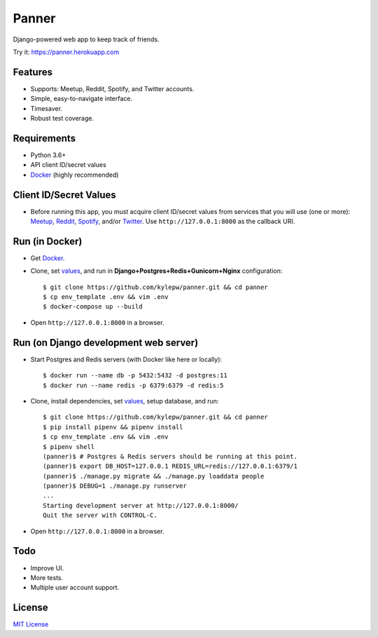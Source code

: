 ======
Panner
======
Django-powered web app to keep track of friends.

Try it: https://panner.herokuapp.com

.. image:: screenshots/Panner.gif

Features
--------
- Supports: Meetup, Reddit, Spotify, and Twitter accounts.
- Simple, easy-to-navigate interface.
- Timesaver.
- Robust test coverage.

Requirements
------------
- Python 3.6+
- API client ID/secret values
- Docker_ (highly recommended)

Client ID/Secret Values
-----------------------
.. _values:

- Before running this app, you must acquire client ID/secret values from services that you will use (one or more): Meetup_, Reddit_, Spotify_, and/or Twitter_. Use ``http://127.0.0.1:8000`` as the callback URI.

Run (in Docker)
-----------------
- Get Docker_.

- Clone, set values_, and run in **Django+Postgres+Redis+Gunicorn+Nginx** configuration: ::

    $ git clone https://github.com/kylepw/panner.git && cd panner
    $ cp env_template .env && vim .env
    $ docker-compose up --build

- Open ``http://127.0.0.1:8000`` in a browser.

Run (on Django development web server)
----------------------------------------
- Start Postgres and Redis servers (with Docker like here or locally): ::

    $ docker run --name db -p 5432:5432 -d postgres:11
    $ docker run --name redis -p 6379:6379 -d redis:5

- Clone, install dependencies, set values_, setup database, and run::

    $ git clone https://github.com/kylepw/panner.git && cd panner
    $ pip install pipenv && pipenv install
    $ cp env_template .env && vim .env
    $ pipenv shell
    (panner)$ # Postgres & Redis servers should be running at this point.
    (panner)$ export DB_HOST=127.0.0.1 REDIS_URL=redis://127.0.0.1:6379/1
    (panner)$ ./manage.py migrate && ./manage.py loaddata people
    (panner)$ DEBUG=1 ./manage.py runserver
    ...
    Starting development server at http://127.0.0.1:8000/
    Quit the server with CONTROL-C.

- Open ``http://127.0.0.1:8000`` in a browser.

Todo
----
- Improve UI.
- More tests.
- Multiple user account support.

License
-------
`MIT License <https://github.com/kylepw/panner/blob/master/LICENSE>`_

.. _Docker: https://www.docker.com/products/docker-desktop
.. _Meetup: https://www.meetup.com/meetup_api/
.. _Reddit: https://www.reddit.com/prefs/apps
.. _Spotify: https://developer.spotify.com/dashboard/login
.. _Twitter: https://developer.twitter.com/en/apply/user